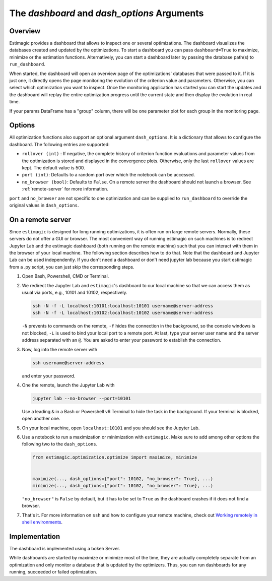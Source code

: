 .. _dashboard:

===============================================
The *dashboard* and *dash_options* Arguments
===============================================

Overview
---------

Estimagic provides a dashboard that allows to inspect one or several optimizations.
The dashboard visualizes the databases created and updated by the optimizations.
To start a dashboard you can pass ``dashboard=True`` to maximize, minimize or the
estimation functions. Alternatively, you can start a dashboard later by passing the
database path(s) to ``run_dashboard``.

When started, the dashboard will open an overview page of the optimizations' databases
that were passed to it. If it is just one, it directly opens the page monitoring the
evolution of the criterion value and parameters. Otherwise, you can select which
optimization you want to inspect. Once the monitoring application has started
you can start the updates and the dashboard will replay the entire optimization
progress until the current state and then display the evolution in real time.

.. image:: ../images/dashboard.gif

If your params DataFrame has a "group" column, there will be one
parameter plot for each group in the monitoring page.

Options
--------

All optimization functions also support an optional argument ``dash_options``.
It is a dictionary that allows to configure the dashboard. The following entries are
supported:

- ``rollover (int)`` : If negative, the complete history of criterion function
  evaluations and parameter values from the optimization is stored and displayed in the
  convergence plots. Otherwise, only the last ``rollover`` values are kept.
  The default value is 500.
- ``port (int)``: Defaults to a random port over which the notebook can be accessed.
- ``no_browser (bool)``: Defaults to ``False``. On a remote server the dashboard should
  not launch a browser. See :ref:`remote-server` for more information.

``port`` and ``no_browser`` are not specific to one optimization and can be supplied to
``run_dashboard`` to override the  original values in ``dash_options``.

.. _remote-server:

On a remote server
-------------------

Since ``estimagic`` is designed for long running optimizations, it is often run on
large remote servers. Normally, these servers do not offer a GUI or browser.
The most convenient way of running estimagic on such machines is to redirect
Jupyter Lab and the estimagic dashboard (both running on the remote machine) such
that you can interact with them in the browser of your local machine. The following
section describes how to do that. Note that the dashboard and Jupyter Lab can be
used independently. If you don't need a dashboard or don't need jupyter lab because
you start estimagic from a .py script, you can just skip the corresponding steps.


1. Open Bash, Powershell, CMD or Terminal.

2. We redirect the Jupyter Lab and ``estimagic``'s dashboard to our local machine
   so that we can access them as usual via ports, e.g., 10101 and 10102, respectively.

   .. code-block:: bash

       ssh -N -f -L localhost:10101:localhost:10101 username@server-address
       ssh -N -f -L localhost:10102:localhost:10102 username@server-address

   ``-N`` prevents to commands on the remote, ``-f`` hides the connection in the
   background, so the console windows is not blocked, ``-L`` is used to bind your local
   port to a remote port. At last, type your server user name and the server address
   separated with an ``@``. You are asked to enter your password to establish the
   connection.

3. Now, log into the remote server with

   .. code-block:: bash

       ssh username@server-address

   and enter your password.

4. One the remote, launch the Jupyter Lab with

   .. code-block:: bash

       jupyter lab --no-browser --port=10101

   Use a leading ``&`` in a Bash or Powershell v6 Terminal to hide the task in the
   background. If your terminal is blocked, open another one.

5. On your local machine, open ``localhost:10101`` and you should see the Jupyter Lab.

6. Use a notebook to run a maximization or minimization with ``estimagic``. Make sure to
   add among other options the following two to the ``dash_options``.

   .. code-block:: python

       from estimagic.optimization.optimize import maximize, minimize


       maximize(..., dash_options={"port": 10102, "no_browser": True}, ...)
       minimize(..., dash_options={"port": 10102, "no_browser": True}, ...)

   ``"no_browser"`` is ``False`` by default, but it has to be set to ``True`` as the
   dashboard crashes if it does not find a browser.

7. That's it. For more information on ``ssh`` and how to configure your remote machine,
   check out `Working remotely in shell environments
   <https://github.com/OpenSourceEconomics/hackathon/blob/master/
   material/2019_08_20/17_shell_remote.pdf>`_.


Implementation
---------------

The dashboard is implemented using a bokeh Server.

While dashboards are started by maximize or minimize most of the time, they are actually
completely separate from an optimization and only monitor a database that is updated
by the optimizers. Thus, you can run dashboards for any running,
succeeded or failed optimization.
